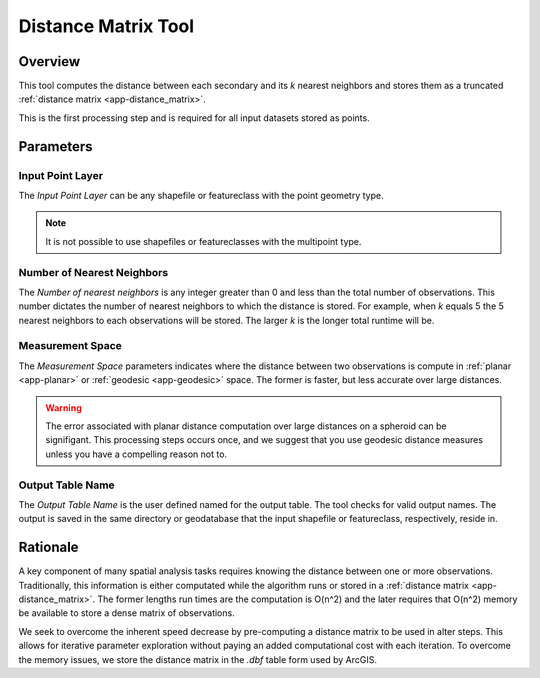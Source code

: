 .. distance_tool

---------------------
Distance Matrix Tool
---------------------

Overview
+++++++++
This tool computes the distance between each secondary and its *k* nearest neighbors and stores them as a truncated :ref:`distance matrix <app-distance_matrix>`.

.. image:: ../images/ch4_distance/form.png

This is the first processing step and is required for all input datasets stored as points. 

Parameters
++++++++++

Input Point Layer
~~~~~~~~~~~~~~~~~
.. image:: ../images/ch4_distance/inputlyr.png

The *Input Point Layer* can be any shapefile or featureclass with the point geometry type.  

.. note:: 
   It is not possible to use shapefiles or featureclasses with the multipoint type.

Number of Nearest Neighbors
~~~~~~~~~~~~~~~~~~~~~~~~~~~

.. image:: ../images/ch4_distance/knn.png

The *Number of nearest neighbors* is any integer greater than 0 and less than the total number of observations.  This number dictates the number of nearest neighbors to which the distance is stored.  For example, when *k* equals 5 the 5 nearest neighbors to each observations will be stored.  The larger *k* is the longer total runtime will be.

Measurement Space
~~~~~~~~~~~~~~~~~

.. image:: ../images/ch4_distance/meas.png

The *Measurement Space* parameters indicates where the distance between two observations is compute in :ref:`planar <app-planar>` or :ref:`geodesic <app-geodesic>` space.  The former is faster, but less accurate over large distances.

.. warning::
  The error associated with planar distance computation over large distances on a spheroid can be signifigant.  This processing steps occurs once, and we suggest that you use geodesic distance measures unless you have a compelling reason not to.

Output Table Name
~~~~~~~~~~~~~~~~~

.. image:: ../images/ch4_distance/output.png

The *Output Table Name* is the user defined named for the output table.  The tool checks for valid output names.  The output is saved in the same directory or geodatabase that the input shapefile or featureclass, respectively, reside in.  
   

Rationale
++++++++++
A key component of many spatial analysis tasks requires knowing the distance between one or more observations.  Traditionally, this information is either computated while the algorithm runs or stored in a :ref:`distance matrix <app-distance_matrix>`.  The former lengths run times are the computation is O(n^2) and the later requires that O(n^2) memory be available to store a dense matrix of observations.

We seek to overcome the inherent speed decrease by pre-computing a distance matrix to be used in alter steps.  This allows for iterative parameter exploration without paying an added computational cost with each iteration.  To overcome the memory issues, we store the distance matrix in the `.dbf` table form used by ArcGIS.

